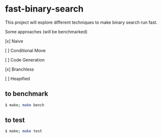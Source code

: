 * fast-binary-search

This project will explore different techniques to make binary search run fast. 

Some approaches (will be benchmarked)

[x] Naive

[ ] Conditional Move

[ ] Code Generation

[x] Branchless

[ ] Heapified

** to benchmark

#+BEGIN_SRC sh
$ make; make bench
#+END_SRC

** to test

#+BEGIN_SRC sh
$ make; make test
#+END_SRC


